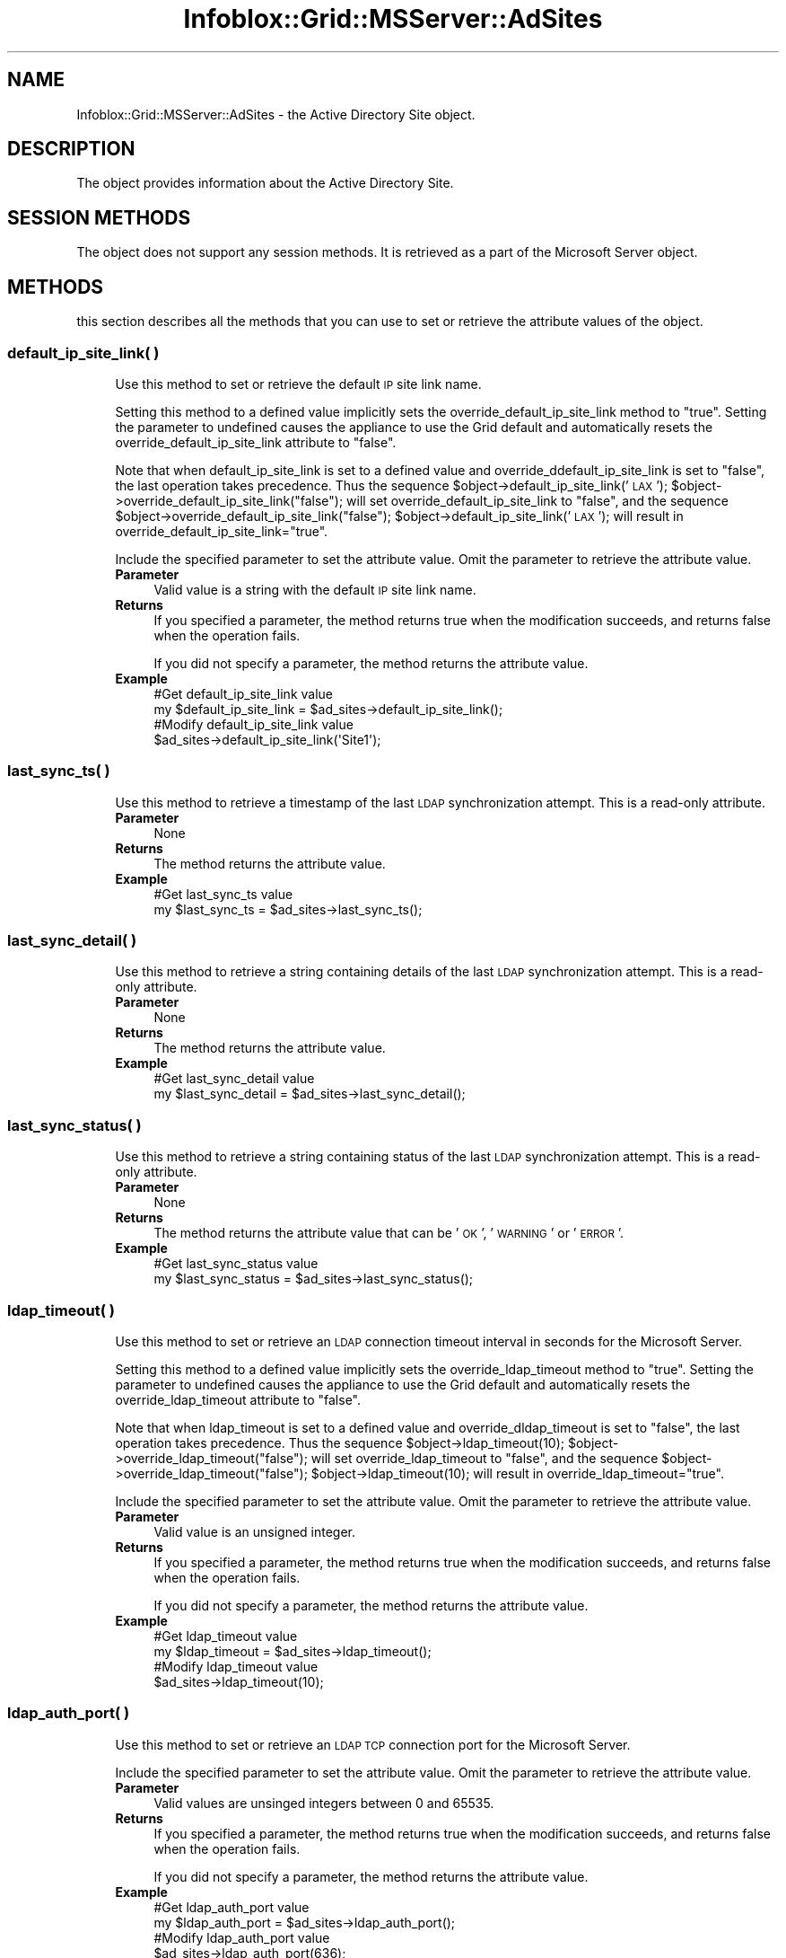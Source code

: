 .\" Automatically generated by Pod::Man 4.14 (Pod::Simple 3.40)
.\"
.\" Standard preamble:
.\" ========================================================================
.de Sp \" Vertical space (when we can't use .PP)
.if t .sp .5v
.if n .sp
..
.de Vb \" Begin verbatim text
.ft CW
.nf
.ne \\$1
..
.de Ve \" End verbatim text
.ft R
.fi
..
.\" Set up some character translations and predefined strings.  \*(-- will
.\" give an unbreakable dash, \*(PI will give pi, \*(L" will give a left
.\" double quote, and \*(R" will give a right double quote.  \*(C+ will
.\" give a nicer C++.  Capital omega is used to do unbreakable dashes and
.\" therefore won't be available.  \*(C` and \*(C' expand to `' in nroff,
.\" nothing in troff, for use with C<>.
.tr \(*W-
.ds C+ C\v'-.1v'\h'-1p'\s-2+\h'-1p'+\s0\v'.1v'\h'-1p'
.ie n \{\
.    ds -- \(*W-
.    ds PI pi
.    if (\n(.H=4u)&(1m=24u) .ds -- \(*W\h'-12u'\(*W\h'-12u'-\" diablo 10 pitch
.    if (\n(.H=4u)&(1m=20u) .ds -- \(*W\h'-12u'\(*W\h'-8u'-\"  diablo 12 pitch
.    ds L" ""
.    ds R" ""
.    ds C` ""
.    ds C' ""
'br\}
.el\{\
.    ds -- \|\(em\|
.    ds PI \(*p
.    ds L" ``
.    ds R" ''
.    ds C`
.    ds C'
'br\}
.\"
.\" Escape single quotes in literal strings from groff's Unicode transform.
.ie \n(.g .ds Aq \(aq
.el       .ds Aq '
.\"
.\" If the F register is >0, we'll generate index entries on stderr for
.\" titles (.TH), headers (.SH), subsections (.SS), items (.Ip), and index
.\" entries marked with X<> in POD.  Of course, you'll have to process the
.\" output yourself in some meaningful fashion.
.\"
.\" Avoid warning from groff about undefined register 'F'.
.de IX
..
.nr rF 0
.if \n(.g .if rF .nr rF 1
.if (\n(rF:(\n(.g==0)) \{\
.    if \nF \{\
.        de IX
.        tm Index:\\$1\t\\n%\t"\\$2"
..
.        if !\nF==2 \{\
.            nr % 0
.            nr F 2
.        \}
.    \}
.\}
.rr rF
.\" ========================================================================
.\"
.IX Title "Infoblox::Grid::MSServer::AdSites 3"
.TH Infoblox::Grid::MSServer::AdSites 3 "2018-06-05" "perl v5.32.0" "User Contributed Perl Documentation"
.\" For nroff, turn off justification.  Always turn off hyphenation; it makes
.\" way too many mistakes in technical documents.
.if n .ad l
.nh
.SH "NAME"
Infoblox::Grid::MSServer::AdSites \- the Active Directory Site object.
.SH "DESCRIPTION"
.IX Header "DESCRIPTION"
The object provides information about the Active Directory Site.
.SH "SESSION METHODS"
.IX Header "SESSION METHODS"
The object does not support any session methods. It is retrieved as a part of the Microsoft Server object.
.SH "METHODS"
.IX Header "METHODS"
this section describes all the methods that you can use to set or retrieve the attribute values of the object.
.SS "default_ip_site_link( )"
.IX Subsection "default_ip_site_link( )"
.RS 4
Use this method to set or retrieve the default \s-1IP\s0 site link name.
.Sp
Setting this method to a defined value implicitly sets the override_default_ip_site_link method to \*(L"true\*(R". Setting the parameter to undefined causes the appliance to use the Grid default and automatically resets the override_default_ip_site_link attribute to \*(L"false\*(R".
.Sp
Note that when default_ip_site_link is set to a defined value and override_ddefault_ip_site_link is set to \*(L"false\*(R", the last operation takes precedence. Thus the sequence \f(CW$object\fR\->default_ip_site_link('\s-1LAX\s0'); \f(CW$object\fR\->override_default_ip_site_link(\*(L"false\*(R"); will set override_default_ip_site_link to \*(L"false\*(R", and the sequence \f(CW$object\fR\->override_default_ip_site_link(\*(L"false\*(R"); \f(CW$object\fR\->default_ip_site_link('\s-1LAX\s0'); will result in override_default_ip_site_link=\*(L"true\*(R".
.Sp
Include the specified parameter to set the attribute value. Omit the parameter to retrieve the attribute value.
.IP "\fBParameter\fR" 4
.IX Item "Parameter"
Valid value is a string with the default \s-1IP\s0 site link name.
.IP "\fBReturns\fR" 4
.IX Item "Returns"
If you specified a parameter, the method returns true when the modification succeeds, and returns false when the operation fails.
.Sp
If you did not specify a parameter, the method returns the attribute value.
.IP "\fBExample\fR" 4
.IX Item "Example"
.Vb 4
\& #Get default_ip_site_link value
\& my $default_ip_site_link = $ad_sites\->default_ip_site_link();
\& #Modify default_ip_site_link value
\& $ad_sites\->default_ip_site_link(\*(AqSite1\*(Aq);
.Ve
.RE
.RS 4
.RE
.SS "last_sync_ts( )"
.IX Subsection "last_sync_ts( )"
.RS 4
Use this method to retrieve a timestamp of the last \s-1LDAP\s0 synchronization attempt. This is a read-only attribute.
.IP "\fBParameter\fR" 4
.IX Item "Parameter"
None
.IP "\fBReturns\fR" 4
.IX Item "Returns"
The method returns the attribute value.
.IP "\fBExample\fR" 4
.IX Item "Example"
.Vb 2
\& #Get last_sync_ts value
\& my $last_sync_ts = $ad_sites\->last_sync_ts();
.Ve
.RE
.RS 4
.RE
.SS "last_sync_detail( )"
.IX Subsection "last_sync_detail( )"
.RS 4
Use this method to retrieve a string containing details of the last \s-1LDAP\s0 synchronization attempt. This is a read-only attribute.
.IP "\fBParameter\fR" 4
.IX Item "Parameter"
None
.IP "\fBReturns\fR" 4
.IX Item "Returns"
The method returns the attribute value.
.IP "\fBExample\fR" 4
.IX Item "Example"
.Vb 2
\& #Get last_sync_detail value
\& my $last_sync_detail = $ad_sites\->last_sync_detail();
.Ve
.RE
.RS 4
.RE
.SS "last_sync_status( )"
.IX Subsection "last_sync_status( )"
.RS 4
Use this method to retrieve a string containing status of the last \s-1LDAP\s0 synchronization attempt. This is a read-only attribute.
.IP "\fBParameter\fR" 4
.IX Item "Parameter"
None
.IP "\fBReturns\fR" 4
.IX Item "Returns"
The method returns the attribute value that can be '\s-1OK\s0', '\s-1WARNING\s0' or '\s-1ERROR\s0'.
.IP "\fBExample\fR" 4
.IX Item "Example"
.Vb 2
\& #Get last_sync_status value
\& my $last_sync_status = $ad_sites\->last_sync_status();
.Ve
.RE
.RS 4
.RE
.SS "ldap_timeout( )"
.IX Subsection "ldap_timeout( )"
.RS 4
Use this method to set or retrieve an \s-1LDAP\s0 connection timeout interval in seconds for the Microsoft Server.
.Sp
Setting this method to a defined value implicitly sets the override_ldap_timeout method to \*(L"true\*(R". Setting the parameter to undefined causes the appliance to use the Grid default and automatically resets the override_ldap_timeout attribute to \*(L"false\*(R".
.Sp
Note that when ldap_timeout is set to a defined value and override_dldap_timeout is set to \*(L"false\*(R", the last operation takes precedence. Thus the sequence \f(CW$object\fR\->ldap_timeout(10); \f(CW$object\fR\->override_ldap_timeout(\*(L"false\*(R"); will set override_ldap_timeout to \*(L"false\*(R", and the sequence \f(CW$object\fR\->override_ldap_timeout(\*(L"false\*(R"); \f(CW$object\fR\->ldap_timeout(10); will result in override_ldap_timeout=\*(L"true\*(R".
.Sp
Include the specified parameter to set the attribute value. Omit the parameter to retrieve the attribute value.
.IP "\fBParameter\fR" 4
.IX Item "Parameter"
Valid value is an unsigned integer.
.IP "\fBReturns\fR" 4
.IX Item "Returns"
If you specified a parameter, the method returns true when the modification succeeds, and returns false when the operation fails.
.Sp
If you did not specify a parameter, the method returns the attribute value.
.IP "\fBExample\fR" 4
.IX Item "Example"
.Vb 4
\& #Get ldap_timeout value
\& my $ldap_timeout = $ad_sites\->ldap_timeout();
\& #Modify ldap_timeout value
\& $ad_sites\->ldap_timeout(10);
.Ve
.RE
.RS 4
.RE
.SS "ldap_auth_port( )"
.IX Subsection "ldap_auth_port( )"
.RS 4
Use this method to set or retrieve an \s-1LDAP TCP\s0 connection port for the Microsoft Server.
.Sp
Include the specified parameter to set the attribute value. Omit the parameter to retrieve the attribute value.
.IP "\fBParameter\fR" 4
.IX Item "Parameter"
Valid values are unsinged integers between 0 and 65535.
.IP "\fBReturns\fR" 4
.IX Item "Returns"
If you specified a parameter, the method returns true when the modification succeeds, and returns false when the operation fails.
.Sp
If you did not specify a parameter, the method returns the attribute value.
.IP "\fBExample\fR" 4
.IX Item "Example"
.Vb 4
\& #Get ldap_auth_port value
\& my $ldap_auth_port = $ad_sites\->ldap_auth_port();
\& #Modify ldap_auth_port value
\& $ad_sites\->ldap_auth_port(636);
.Ve
.RE
.RS 4
.RE
.SS "ldap_encryption( )"
.IX Subsection "ldap_encryption( )"
.RS 4
Use this method to set or retrieve an encryption for the \s-1LDAP\s0 connection for the Microsoft Server.
.Sp
Include the specified parameter to set the attribute value. Omit the parameter to retrieve the attribute value.
.IP "\fBParameter\fR" 4
.IX Item "Parameter"
Valid value is '\s-1SSL\s0' or '\s-1NONE\s0'.
.IP "\fBReturns\fR" 4
.IX Item "Returns"
If you specified a parameter, the method returns true when the modification succeeds, and returns false when the operation fails.
.Sp
If you did not specify a parameter, the method returns the attribute value.
.IP "\fBExample\fR" 4
.IX Item "Example"
.Vb 4
\& #Get ldap_encryption value
\& my $ldap_encryption = $ad_sites\->ldap_encryption();
\& #Modify ldap_encryption value
\& $ad_sites\->ldap_encryption(\*(AqSSL\*(Aq);
.Ve
.RE
.RS 4
.RE
.SS "login_name( )"
.IX Subsection "login_name( )"
.RS 4
Use this method to set or retrieve the Microsoft Server login name.
.Sp
Include the specified parameter to set the attribute value. Omit the parameter to retrieve the attribute value.
.Sp
When setting a value that requires a domain name, prepend the domain information followed by a backslash to the username: \*(L"domain\eusername\*(R".
.IP "\fBParameter\fR" 4
.IX Item "Parameter"
The valid value is a string that contains the login name.
.IP "\fBReturns\fR" 4
.IX Item "Returns"
If you specified a parameter, the method returns true when the modification succeeds, and returns false when the operation fails.
.Sp
If you did not specify a parameter, the method returns the attribute value.
.IP "\fBExample\fR" 4
.IX Item "Example"
.Vb 4
\& #Get login value
\& my $login = $ad_sites\->login();
\& #Modify login value
\& $ad_sites\->login("newuser");
.Ve
.RE
.RS 4
.RE
.SS "login_password( )"
.IX Subsection "login_password( )"
.RS 4
Use this method to set a password for the Microsoft Server. This field is used only if the login field for this member is defined. This is a write-only attribute.
.Sp
This field cannot be retrieved.
.IP "\fBParameter\fR" 4
.IX Item "Parameter"
The valid value is a string that contains the password.
.IP "\fBReturns\fR" 4
.IX Item "Returns"
If you specified a parameter, the method returns true when the modification succeeds, and returns false when the operation fails.
.IP "\fBExample\fR" 4
.IX Item "Example"
.Vb 2
\& #Set the password
\& $ad_sites\->password("iG&ojG97Y");
.Ve
.RE
.RS 4
.RE
.SS "managed( )"
.IX Subsection "managed( )"
.RS 4
Use this method to set or retrieve the flag that indicates whether the sites of the Microsoft Server are to be synchronized with the assigned managing member or not.
.Sp
Include the specified parameter to set the attribute value. Omit the parameter to retrieve the attribute value.
.IP "\fBParameter\fR" 4
.IX Item "Parameter"
Specify \*(L"true\*(R" to set the disable flag or \*(L"false\*(R" to deactivate/unset it. The default value is \*(L"false\*(R".
.IP "\fBReturns\fR" 4
.IX Item "Returns"
If you specified a parameter, the method returns true when the modification succeeds, and returns false when the operation fails.
.Sp
If you did not specify a parameter, the method returns the attribute value.
.IP "\fBExample\fR" 4
.IX Item "Example"
.Vb 4
\& #Get managed value
\& $managed = $ad_sites\->managed();
\& #Modify managed value
\& $ad_sites\->managed("true");
.Ve
.RE
.RS 4
.RE
.SS "override_default_ip_site_link( )"
.IX Subsection "override_default_ip_site_link( )"
.RS 4
The override_default_ip_site_link attribute controls whether the default_ip_site_link method values of the Microsoft Server are used, instead of the Grid default.
.Sp
The override_default_ip_site_link attribute can be specified explicitly. It is also set implicitly when default_ip_site_link is set to a defined value.
.Sp
Include the specified parameter to set the attribute value. Omit the parameter to retrieve the attribute value.
.IP "\fBParameter\fR" 4
.IX Item "Parameter"
Set the parameter to \*(L"true\*(R" to override the Grid-level setting for default_ip_site_link. Set the parameter to \*(L"false\*(R" to inherit the Grid-level setting for default_ip_site_link. The default value is \*(L"false\*(R".
.IP "\fBReturns\fR" 4
.IX Item "Returns"
If you specified a parameter, the method returns true when the modification succeeds, and returns false when the operation fails.
.Sp
If you did not specify a parameter, the method returns the attribute value.
.IP "\fBExample\fR" 4
.IX Item "Example"
.Vb 4
\& #Get override_default_ip_site_link
\& my $override_default_ip_site_link = $ad_sites\->override_default_ip_site_link();
\& #Modify override_default_ip_site_link
\& $ad_sites\->override_default_ip_site_link("true");
.Ve
.RE
.RS 4
.RE
.SS "override_login( )"
.IX Subsection "override_login( )"
.RS 4
The override_login attribute controls whether the login_name method values of the Microsoft Server are used, instead of the Grid default.
.Sp
The override_login attribute can be specified explicitly. It is also set implicitly when login_name is set to a defined value.
.Sp
Include the specified parameter to set the attribute value. Omit the parameter to retrieve the attribute value.
.IP "\fBParameter\fR" 4
.IX Item "Parameter"
Set the parameter to \*(L"true\*(R" to override the Grid-level setting for login_name. Set the parameter to \*(L"false\*(R" to inherit the Grid-level setting for login_name. The default value is \*(L"false\*(R".
.IP "\fBReturns\fR" 4
.IX Item "Returns"
If you specified a parameter, the method returns true when the modification succeeds, and returns false when the operation fails.
.Sp
If you did not specify a parameter, the method returns the attribute value.
.IP "\fBExample\fR" 4
.IX Item "Example"
.Vb 4
\& #Get override_login
\& my $override_login = $ad_sites\->override_login();
\& #Modify override_login
\& $ad_sites\->override_login("true");
.Ve
.RE
.RS 4
.RE
.SS "override_ldap_timeout( )"
.IX Subsection "override_ldap_timeout( )"
.RS 4
The override_ldap_timeout attribute controls whether the ldap_timeout method values of the Microsoft Server are used, instead of the Grid default.
.Sp
The override_ldap_timeout attribute can be specified explicitly. It is also set implicitly when ldap_timeout is set to a defined value.
.Sp
Include the specified parameter to set the attribute value. Omit the parameter to retrieve the attribute value.
.IP "\fBParameter\fR" 4
.IX Item "Parameter"
Set the parameter to \*(L"true\*(R" to override the Grid-level setting for ldap_timeout. Set the parameter to \*(L"false\*(R" to inherit the Grid-level setting for ldap_timeout. The default value is \*(L"false\*(R".
.IP "\fBReturns\fR" 4
.IX Item "Returns"
If you specified a parameter, the method returns true when the modification succeeds, and returns false when the operation fails.
.Sp
If you did not specify a parameter, the method returns the attribute value.
.IP "\fBExample\fR" 4
.IX Item "Example"
.Vb 4
\& #Get override_ldap_timeout
\& my $override_ldap_timeout = $ad_sites\->override_ldap_timeout();
\& #Modify override_ldap_timeout
\& $ad_sites\->override_ldap_timeout("true");
.Ve
.RE
.RS 4
.RE
.SS "override_synchronization_interval( )"
.IX Subsection "override_synchronization_interval( )"
.RS 4
The override_synchronization_interval attribute controls whether the synchronization_interval method values of the Microsoft Server are used, instead of the Grid default.
.Sp
The override_synchronization_interval attribute can be specified explicitly. It is also set implicitly when synchronization_interval is set to a defined value.
.Sp
Include the specified parameter to set the attribute value. Omit the parameter to retrieve the attribute value.
.IP "\fBParameter\fR" 4
.IX Item "Parameter"
Set the parameter to \*(L"true\*(R" to override the Grid-level setting for synchronization_interval. Set the parameter to \*(L"false\*(R" to inherit the Grid-level setting for synchronization_interval. The default value is \*(L"false\*(R".
.IP "\fBReturns\fR" 4
.IX Item "Returns"
If you specified a parameter, the method returns true when the modification succeeds, and returns false when the operation fails.
.Sp
If you did not specify a parameter, the method returns the attribute value.
.IP "\fBExample\fR" 4
.IX Item "Example"
.Vb 4
\& #Get override_synchronization_interval
\& my $override_synchronization_interval = $ad_sites\->override_synchronization_interval();
\& #Modify override_synchronization_interval
\& $ad_sites\->override_synchronization_interval("true");
.Ve
.RE
.RS 4
.RE
.SS "read_only( )"
.IX Subsection "read_only( )"
.RS 4
Use this method to enable or disable read-only synchronization of the sites for the Active Directory Domain.
.Sp
Include the specified parameter to set the attribute value. Omit the parameter to retrieve the attribute value.
.IP "\fBParameter\fR" 4
.IX Item "Parameter"
Specify \*(L"true\*(R" to set the disable flag or \*(L"false\*(R" to deactivate/unset it.
.IP "\fBReturns\fR" 4
.IX Item "Returns"
If you specified a parameter, the method returns true when the modification succeeds, and returns false when the operation fails.
.Sp
If you did not specify a parameter, the method returns the attribute value.
.IP "\fBExample\fR" 4
.IX Item "Example"
.Vb 4
\& #Get read_only value
\& $read_only = $ad_sites\->read_only();
\& #Modify read_only value
\& $ad_sites\->read_only("true");
.Ve
.RE
.RS 4
.RE
.SS "synchronization_interval( )"
.IX Subsection "synchronization_interval( )"
.RS 4
Use this method to set or retrieve the synchronization interval of the sites for the Active Directory Domain.
.Sp
Setting this method to a defined value implicitly sets the override_synchronization_interval method to \*(L"true\*(R". Setting the parameter to undefined causes the appliance to use the Grid default and automatically resets the override_synchronization_interval attribute to \*(L"false\*(R".
.Sp
Note that when synchronization_interval is set to a defined value and override_dsynchronization_interval is set to \*(L"false\*(R", the last operation takes precedence. Thus the sequence \f(CW$object\fR\->synchronization_interval(10); \f(CW$object\fR\->override_synchronization_interval(\*(L"false\*(R"); will set override_synchronization_interval to \*(L"false\*(R", and the sequence \f(CW$object\fR\->override_synchronization_interval(\*(L"false\*(R"); \f(CW$object\fR\->synchronization_interval(10); will result in override_synchronization_interval=\*(L"true\*(R".
.Sp
Include the specified parameter to set the attribute value. Omit the parameter to retrieve the attribute value.
.IP "\fBParameter\fR" 4
.IX Item "Parameter"
Valid value is an unsigned integer.
.IP "\fBReturns\fR" 4
.IX Item "Returns"
If you specified a parameter, the method returns true when the modification succeeds, and returns false when the operation fails.
.Sp
If you did not specify a parameter, the method returns the attribute value.
.IP "\fBExample\fR" 4
.IX Item "Example"
.Vb 4
\& #Get synchronization_interval value
\& my $synchronization_interval = $ad_sites\->synchronization_interval();
\& #Modify synchronization_interval value
\& $ad_sites\->synchronization_interval(10);
.Ve
.RE
.RS 4
.RE
.SH "AUTHOR"
.IX Header "AUTHOR"
Infoblox Inc. <http://www.infoblox.com/>
.SH "SEE ALSO"
.IX Header "SEE ALSO"
Infoblox::Grid::MSServer
.SH "COPYRIGHT"
.IX Header "COPYRIGHT"
Copyright (c) 2017 Infoblox Inc.
